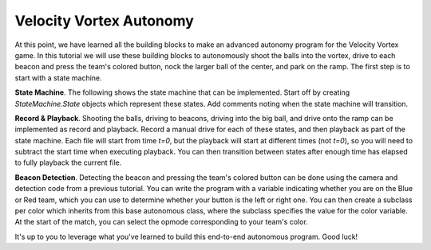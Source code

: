 Velocity Vortex Autonomy
========================

At this point, we have learned all the building blocks to make an advanced
autonomy program for the Velocity Vortex game. In this tutorial we will use
these building blocks to autonomously shoot the balls into the vortex, drive to
each beacon and press the team's colored button, nock the larger ball of the
center, and park on the ramp. The first step is to start with a state machine.

**State Machine**. The following shows the state machine that can be
implemented. Start off by creating `StateMachine.State` objects which represent
these states. Add comments noting when the state machine will transition.

.. graphviz::

    digraph G {
        start [label="START"];
        shoot [label="Shoot Ball"];
        drive_to_first_beacon [label="Drive to First Beacon"];
        press_beacon [label="Press Beacon"];
        drive_to_second_beacon [label="Drive to Second Beacon"];
        drive_ball_ramp [label="Drive Into Ball, Then Drive Onto Ramp"];
        end [label="END"];

        start -> shoot;
        shoot -> drive_to_first_beacon [label="Playback Done"];
        drive_to_first_beacon -> press_beacon [label="Playback Done"];
        press_beacon -> drive_to_second_beacon [label="First Detection and Press Done"];
        drive_to_second_beacon -> press_beacon [label="Playback Done"];
        press_beacon -> drive_ball_ramp [label="Second Detection and Press Done"];
        drive_ball_ramp -> end [label="Playback Done"];
    }

**Record & Playback**. Shooting the balls, driving to beacons, driving into the
big ball, and drive onto the ramp can be implemented as record and playback.
Record a manual drive for each of these states, and then playback as part of
the state machine. Each file will start from time `t=0`, but the playback will
start at different times (not `t=0`), so you will need to subtract the start
time when executing playback. You can then transition between states after
enough time has elapsed to fully playback the current file.

**Beacon Detection**. Detecting the beacon and pressing the team's colored
button can be done using the camera and detection code from a previous
tutorial. You can write the program with a variable indicating whether you are
on the Blue or Red team, which you can use to determine whether your button is
the left or right one. You can then create a subclass per color which inherits
from this base autonomous class, where the subclass specifies the value for the
color variable. At the start of the match, you can select the opmode
corresponding to your team's color.

It's up to you to leverage what you've learned to build this end-to-end
autonomous program. Good luck!
